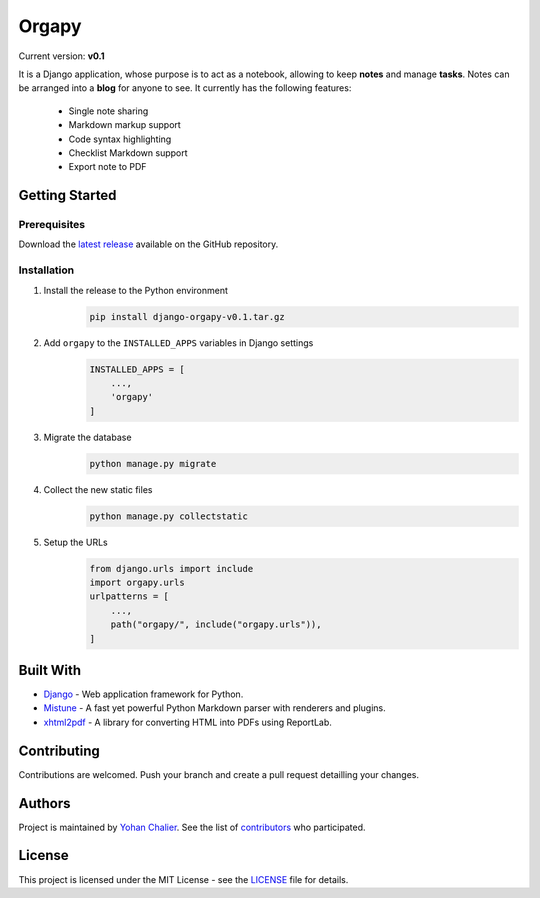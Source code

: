 Orgapy
======

Current version: **v0.1**

It is a Django application, whose purpose is to act as a notebook, allowing to
keep **notes** and manage **tasks**. Notes can be arranged into a **blog** for
anyone to see. It currently has the following features:

 - Single note sharing
 - Markdown markup support
 - Code syntax highlighting
 - Checklist Markdown support
 - Export note to PDF

Getting Started
---------------

Prerequisites
~~~~~~~~~~~~~

Download the `latest release`_ available on the GitHub repository.

Installation
~~~~~~~~~~~~~

1. Install the release to the Python environment
    .. code-block:: bash

        pip install django-orgapy-v0.1.tar.gz

2. Add ``orgapy`` to the ``INSTALLED_APPS`` variables in Django settings
    .. code-block:: python

        INSTALLED_APPS = [
            ...,
            'orgapy'
        ]

3. Migrate the database
    .. code-block:: bash

        python manage.py migrate

4. Collect the new static files
    .. code-block:: bash

        python manage.py collectstatic

5. Setup the URLs
    .. code-block:: python

        from django.urls import include
        import orgapy.urls
        urlpatterns = [
            ...,
            path("orgapy/", include("orgapy.urls")),
        ]

Built With
----------

-  `Django`_ - Web application framework for Python.
-  `Mistune`_ - A fast yet powerful Python Markdown parser with renderers and plugins.
-  `xhtml2pdf`_ - A library for converting HTML into PDFs using ReportLab.

Contributing
------------

Contributions are welcomed. Push your branch and create a pull request
detailling your changes.

Authors
-------

Project is maintained by `Yohan Chalier`_. See the list of
`contributors`_ who participated.

License
-------

This project is licensed under the MIT License - see the
`LICENSE`_ file for details.


.. _Django: https://www.djangoproject.com/
.. _Mistune: https://github.com/lepture/mistune
.. _xhtml2pdf: https://github.com/xhtml2pdf/xhtml2pdf
.. _Yohan Chalier: https://github.com/ychalier/
.. _contributors: https://github.com/ychalier/rolepy/graphs/contributors
.. _LICENSE: LICENSE
.. _latest release: https://github.com/ychalier/orgapy/releases
